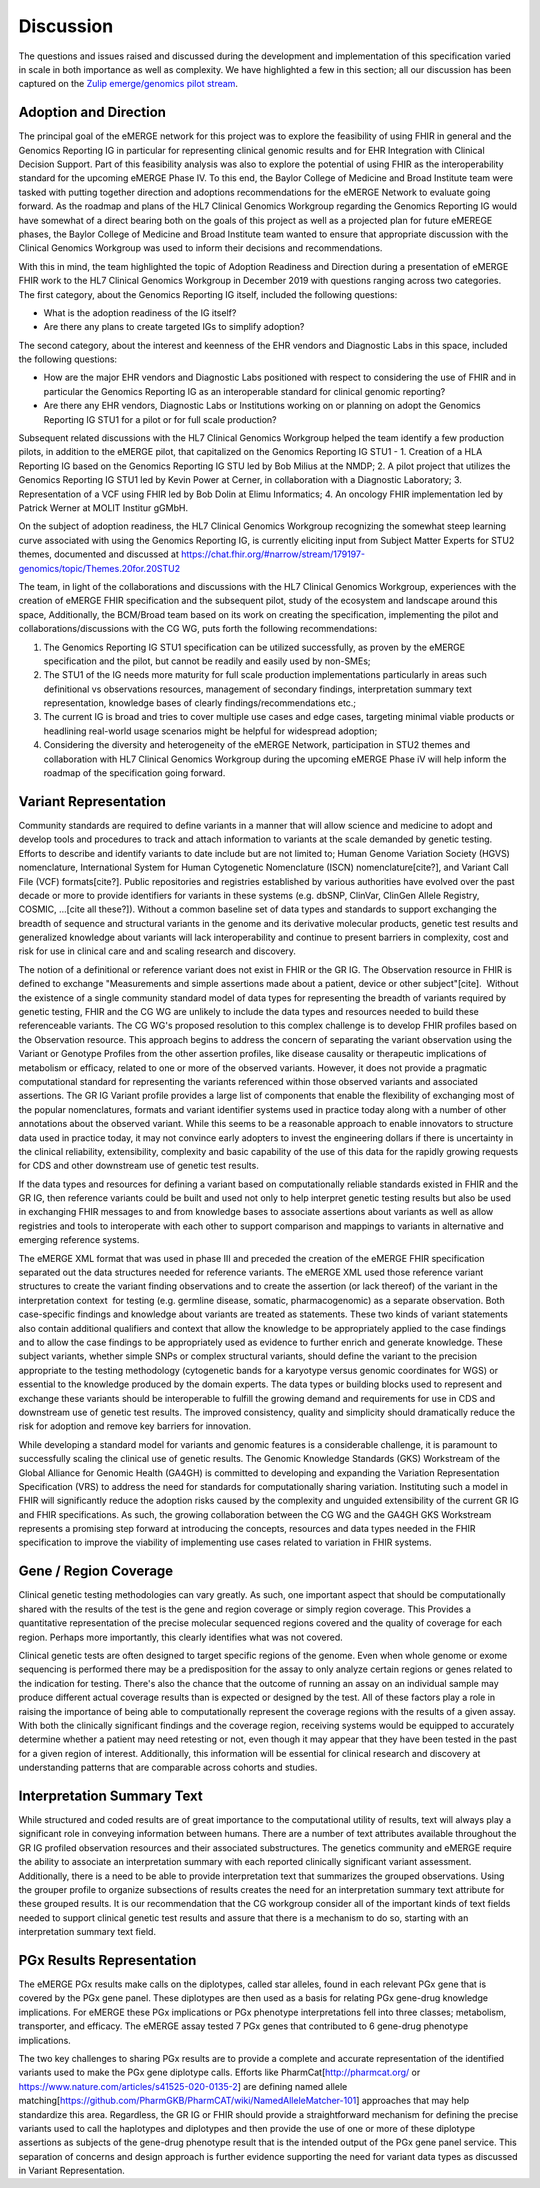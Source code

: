 .. _discussion:

Discussion
==========

The questions and issues raised and discussed during the development and implementation of this specification varied in scale in both importance as well as complexity.  We have highlighted a few in this section; all our discussion has been captured on the `Zulip emerge/genomics pilot stream <https://chat.fhir.org/#narrow/stream/189875-genomics-.2F.20eMerge.20Pilot>`_.

.. _adoption-and-direction:

Adoption and Direction
----------------------
The principal goal of the eMERGE network for this project was to explore the feasibility of using FHIR in general and the Genomics Reporting IG in particular for representing clinical genomic results and for EHR Integration with Clinical Decision Support. Part of this feasibility analysis was also to explore the potential of using FHIR as the interoperability standard for the upcoming eMERGE Phase IV. To this end, the Baylor College of Medicine and Broad Institute team were tasked with putting together direction and adoptions recommendations for the eMERGE Network to evaluate going forward.   As the roadmap and plans of the HL7 Clinical Genomics Workgroup  regarding  the Genomics Reporting IG would have somewhat of a direct bearing both on the goals of this project as well as a projected plan for future eMEREGE phases, the Baylor College of Medicine and Broad Institute team wanted to ensure that appropriate discussion with the Clinical Genomics Workgroup was used to inform their decisions and recommendations.

With this in mind, the  team highlighted the topic of Adoption Readiness and Direction  during a presentation of eMERGE FHIR work to  the  HL7 Clinical Genomics Workgroup in December 2019 with questions ranging across two categories.  The first category, about the Genomics Reporting IG itself, included the following questions:

- What is the adoption readiness of the IG itself?
- Are there any plans to create targeted IGs to simplify adoption?

The second category, about the interest and keenness of the EHR vendors and Diagnostic Labs  in this space, included the following questions:

- How  are  the major EHR vendors  and Diagnostic Labs positioned with respect to considering the use of FHIR and in particular the Genomics Reporting IG as an interoperable standard for clinical genomic reporting?
- Are there any EHR vendors, Diagnostic Labs or Institutions working on or planning on adopt the Genomics Reporting IG STU1 for a pilot or for full scale production?

Subsequent related discussions with the HL7 Clinical Genomics Workgroup helped the team identify a few production pilots, in addition to the eMERGE pilot,  that capitalized on the Genomics Reporting IG STU1 - 1. Creation of a HLA Reporting IG based on the Genomics Reporting IG STU led by Bob Milius at the NMDP; 2. A pilot project that utilizes the Genomics Reporting IG STU1 led by Kevin Power at Cerner, in collaboration with a Diagnostic Laboratory; 3. Representation of a VCF using FHIR led by Bob Dolin at Elimu Informatics; 4. An oncology FHIR implementation led by Patrick Werner at MOLIT Institur gGMbH.

On the subject of adoption readiness, the HL7 Clinical Genomics Workgroup recognizing the somewhat steep learning curve associated with using the Genomics Reporting IG, is currently eliciting input from Subject Matter Experts for STU2 themes, documented and discussed at https://chat.fhir.org/#narrow/stream/179197-genomics/topic/Themes.20for.20STU2

The team, in light of the collaborations and discussions with the HL7 Clinical Genomics Workgroup, experiences with the creation of eMERGE FHIR specification and the subsequent pilot, study of the ecosystem and landscape around this space,
Additionally, the BCM/Broad team based on its work on creating the specification, implementing the pilot and collaborations/discussions with the CG WG, puts forth the following recommendations:

1. The Genomics Reporting IG STU1 specification can be utilized successfully, as proven by the eMERGE specification and the pilot, but cannot be readily and easily used by non-SMEs;
2. The STU1 of the IG needs more maturity for full scale production implementations particularly in areas such definitional vs observations resources,  management of secondary findings, interpretation summary text representation, knowledge bases of clearly findings/recommendations etc.;
3. The current IG is broad and tries to cover multiple use cases and edge cases, targeting minimal viable products or headlining real-world usage scenarios might be helpful for widespread adoption;
4. Considering the diversity and heterogeneity of the eMERGE Network, participation in STU2 themes and collaboration with HL7 Clinical Genomics Workgroup during the upcoming eMERGE Phase iV will help inform the roadmap of the specification going forward.

.. _variant-representation:

Variant Representation
----------------------
Community standards are required to define variants in a manner that will allow science and medicine to adopt and develop tools and procedures to track and attach information to variants at the scale demanded by genetic testing. Efforts to describe and identify variants to date include but are not limited to; Human Genome Variation Society (HGVS) nomenclature, International System for Human Cytogenetic Nomenclature (ISCN) nomenclature[cite?], and Variant Call File (VCF) formats[cite?]. Public repositories and registries established by various authorities have evolved over the past decade or more to provide identifiers for variants in these systems (e.g. dbSNP, ClinVar, ClinGen Allele Registry, COSMIC, ...[cite all these?]). Without a common baseline set of data types and standards to support exchanging the breadth of sequence and structural variants in the genome and its derivative molecular products, genetic test results and generalized knowledge about variants will lack interoperability and continue to present barriers in complexity, cost and risk for use in clinical care and and scaling research and discovery.

The notion of a definitional or reference variant does not exist in FHIR or the GR IG. The Observation resource in FHIR is defined to exchange "Measurements and simple assertions made about a patient, device or other subject"[cite].  Without the existence of a single community standard model of data types for representing the breadth of variants required by genetic testing, FHIR and the CG WG are unlikely to include the data types and resources needed to build these referenceable variants. The CG WG's proposed resolution to this complex challenge is to develop FHIR profiles based on the Observation resource. This approach begins to address the concern of separating the variant observation using the Variant or Genotype Profiles from the other assertion profiles, like disease causality or therapeutic implications of metabolism or efficacy, related to one or more of the observed variants. However, it does not provide a pragmatic computational standard for representing the variants referenced within those observed variants and associated assertions. The GR IG Variant profile provides a large list of components that enable the flexibility of exchanging most of the popular nomenclatures, formats and variant identifier systems used in practice today along with a number of other annotations about the observed variant. While this seems to be a reasonable approach to enable innovators to structure data used in practice today, it may not convince early adopters to invest the engineering dollars if there is uncertainty in the clinical reliability, extensibility, complexity and basic capability of the use of this data for the rapidly growing requests for CDS and other downstream use of genetic test results. 

If the data types and resources for defining a variant based on computationally reliable standards existed in FHIR and the GR IG, then reference variants could be built and used not only to help interpret genetic testing results but also be used in exchanging FHIR messages to and from knowledge bases to associate assertions about variants as well as allow registries and tools to interoperate with each other to support comparison and mappings to variants in alternative and emerging reference systems.

The eMERGE XML format that was used in phase III and preceded the creation of the eMERGE FHIR specification separated out the data structures needed for reference variants. The eMERGE XML used those reference variant structures to create the variant finding observations and to create the assertion (or lack thereof) of the variant in the interpretation context  for testing (e.g. germline disease, somatic, pharmacogenomic) as a separate observation. Both case-specific findings and knowledge about variants are treated as statements. These two kinds of variant statements also contain additional qualifiers and context that allow the knowledge to be appropriately applied to the case findings and to allow the case findings to be appropriately used as evidence to further enrich and generate knowledge. These subject variants, whether simple SNPs or complex structural variants, should define the variant to the precision appropriate to the testing methodology (cytogenetic bands for a karyotype versus genomic coordinates for WGS) or essential to the knowledge produced by the domain experts. The data types or building blocks used to represent and exchange these variants should be interoperable to fulfill the growing demand and requirements for use in CDS and downstream use of genetic test results. The improved consistency, quality and simplicity should dramatically reduce the risk for adoption and remove key barriers for innovation.

While developing a standard model for variants and genomic features is a considerable challenge, it is paramount to successfully scaling the clinical use of genetic results. The Genomic Knowledge Standards (GKS) Workstream of the Global Alliance for Genomic Health (GA4GH) is committed to developing and expanding the Variation Representation Specification (VRS) to address the need for standards for computationally sharing variation. Instituting such a model in FHIR will significantly reduce the adoption risks caused by the complexity and unguided extensibility of the current GR IG and FHIR specifications. As such, the growing collaboration between the CG WG and the GA4GH GKS Workstream represents a promising step forward at introducing the concepts, resources and data types needed in the FHIR specification to improve the viability of implementing use cases related to variation in FHIR systems.


.. _gene-region coverage:

Gene / Region Coverage
----------------------
Clinical genetic testing methodologies can vary greatly. As such, one important aspect that should be computationally shared with the results of the test is the gene and region coverage or simply region coverage. This Provides a quantitative representation of the precise molecular sequenced regions covered and the quality of coverage for each region. Perhaps more importantly, this  clearly identifies what was not covered. 

Clinical genetic tests are often designed to target specific regions of the genome. Even when whole genome or exome sequencing is performed there may be a predisposition for the assay to only analyze certain regions or genes related to the indication for testing. There's also the chance that the outcome of running an assay on an individual sample may produce different actual coverage results than is expected or designed by the test. All of these factors play a role in raising the importance of being able to computationally represent the coverage regions with the results of a given assay. With both the clinically significant findings and the coverage region, receiving systems would be equipped to accurately determine whether a patient may need retesting or not, even though it may appear that they have been tested in the past for a given region of interest. Additionally, this information will be essential for clinical research and discovery at understanding patterns that are comparable across cohorts and studies.

.. _interpretation-summary text:

Interpretation Summary Text
---------------------------
While structured and coded results are of great importance to the computational utility of results, text will always play a significant role in conveying information between humans. There are a number of text attributes available throughout the GR IG profiled observation resources and their associated substructures. The genetics community and eMERGE require the ability to associate an interpretation summary with each reported clinically significant variant assessment. Additionally, there is a need to be able to provide interpretation text that summarizes the grouped observations. Using the grouper profile to organize subsections of results creates the need for an interpretation summary text attribute for these grouped results. 
It is our recommendation that the CG workgroup consider all of the important kinds of text fields needed to support clinical genetic test results and assure that there is a mechanism to do so, starting with an interpretation summary text field.

.. _pgx-results representation:

PGx Results Representation
--------------------------

The eMERGE PGx results make calls on the diplotypes, called star alleles,  found in each relevant PGx gene that is covered by the PGx gene panel. These diplotypes are then used as a basis for relating PGx gene-drug knowledge implications.  For eMERGE these PGx implications or PGx phenotype interpretations fell into three classes; metabolism, transporter, and efficacy. The eMERGE assay tested 7 PGx genes that contributed to 6 gene-drug phenotype implications. 

The two key challenges to sharing PGx results are to provide a complete and accurate representation of the identified variants used to make the PGx gene diplotype calls. Efforts like PharmCat[http://pharmcat.org/ or https://www.nature.com/articles/s41525-020-0135-2] are defining named allele matching[https://github.com/PharmGKB/PharmCAT/wiki/NamedAlleleMatcher-101] approaches that may help standardize this area. Regardless, the GR IG or FHIR should provide a straightforward mechanism for defining the precise variants used to call the haplotypes and diplotypes and then provide the use of one or more of these diplotype assertions as subjects of the gene-drug phenotype result that is the intended output of the PGx gene panel service. This separation of concerns and design approach is further evidence supporting the need for variant data types as discussed in Variant Representation.





.. COMMENTING OUT BELOW UNTIL WE DECIDE WETHER IT BELONGS AND TO WHAT LEVEL OF DEPTH
..
.. Test Result Scope
.. ^^^^^^^^^^^^^^^^^
.. TODO Consider adding this to the discussion spec at a high level. No need for a detailed writeups.
..
.. -- Talk about scope but keep it minimal - revisit how to discuss this.
..
..
.. Below are the various use cases that this eMERGE specification supports.
..
.. Included in eMERGE III Results
.. """""""""""""""""""""""""""""""
.. * Postive Gene Panel results
..     * SNP finding positive  (note about CNV finding challenges)
..     * Positive for secondary findings only
..     * Positive for both primary indication and secondary findings
.. * Negative Gene Panel results
.. * Nested PGx results reporting
.. * Custom gene and SNP list for clinical site (covered by plan definition approach)
..
.. Potential Future Use Cases
.. """"""""""""""""""""""""""""
.. * PRS results (discussed but not supported)
.. * Research only reports (discussed but not supported)
